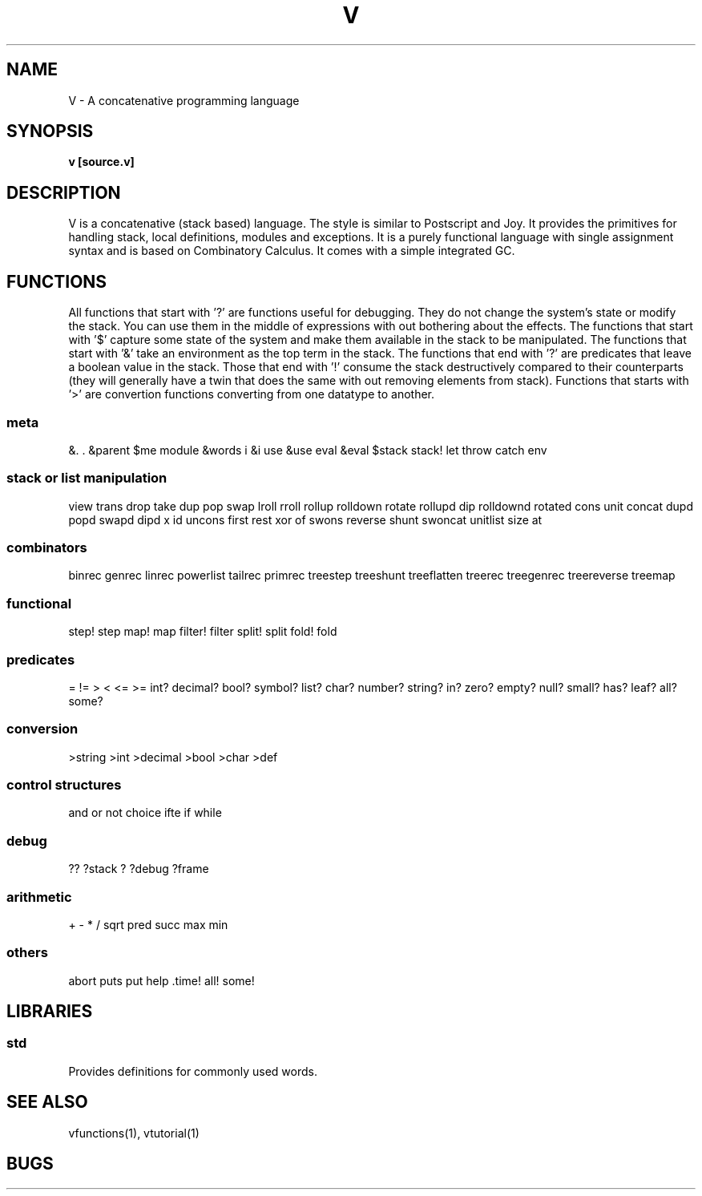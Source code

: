 .TH "V" 1
.SH NAME
V \- A concatenative programming language
.SH SYNOPSIS
.B v [source.v]
.SH DESCRIPTION
V is a concatenative (stack based) language. The style is similar
to Postscript and Joy. It provides the primitives for handling stack,
local definitions, modules and exceptions. It is a purely functional
language with single assignment syntax and is based on Combinatory Calculus.
It comes with a simple integrated GC.

.SH FUNCTIONS
All functions that start with '?' are functions useful for debugging. They
do not change the system's state or modify the stack. You can use them in the
middle of expressions with out bothering about the effects. The functions that
start with '$' capture some state of the system and make them available in the
stack to be manipulated. The functions that start with '&' take an environment
as the top term in the stack. The functions that end with '?' are predicates
that leave a boolean value in the stack. Those that end with '!' consume the
stack destructively compared to their counterparts (they will generally have a
twin that does the same with out removing elements from stack). Functions that
starts with '>' are convertion functions converting from one datatype to
another.

.SS meta
&. . &parent $me module &words i &i use &use eval &eval $stack
stack! let throw catch env
.SS stack or list manipulation
view trans drop take dup pop swap lroll rroll rollup rolldown rotate rollupd dip rolldownd rotated cons unit concat dupd popd swapd dipd x id uncons first rest xor of swons reverse shunt swoncat unitlist size at 
.SS combinators
binrec genrec linrec powerlist tailrec primrec treestep treeshunt treeflatten treerec treegenrec treereverse treemap
.SS functional
step! step map! map filter! filter split! split fold! fold 
.SS predicates
= != > < <= >= int? decimal? bool? symbol? list? char? number? string? in? zero? empty? null? small? has? leaf? all? some?
.SS conversion
>string >int >decimal >bool >char >def 
.SS control structures
and or not choice ifte if while

.SS debug
?? ?stack ? ?debug ?frame
.SS arithmetic
+ - * / sqrt pred succ max min 
.SS others
abort puts put help .time! all! some! 
.SH LIBRARIES
.SS std
Provides definitions for commonly used words.

.SH SEE ALSO
vfunctions(1), vtutorial(1)

.SH BUGS

